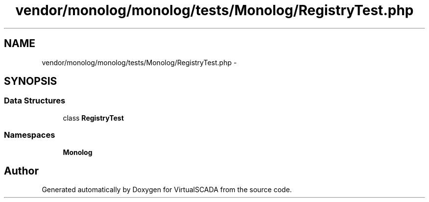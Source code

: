 .TH "vendor/monolog/monolog/tests/Monolog/RegistryTest.php" 3 "Tue Apr 14 2015" "Version 1.0" "VirtualSCADA" \" -*- nroff -*-
.ad l
.nh
.SH NAME
vendor/monolog/monolog/tests/Monolog/RegistryTest.php \- 
.SH SYNOPSIS
.br
.PP
.SS "Data Structures"

.in +1c
.ti -1c
.RI "class \fBRegistryTest\fP"
.br
.in -1c
.SS "Namespaces"

.in +1c
.ti -1c
.RI " \fBMonolog\fP"
.br
.in -1c
.SH "Author"
.PP 
Generated automatically by Doxygen for VirtualSCADA from the source code\&.
